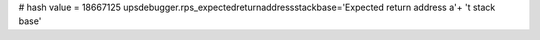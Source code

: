 
# hash value = 18667125
upsdebugger.rps_expectedreturnaddressstackbase='Expected return address a'+
't stack base'

